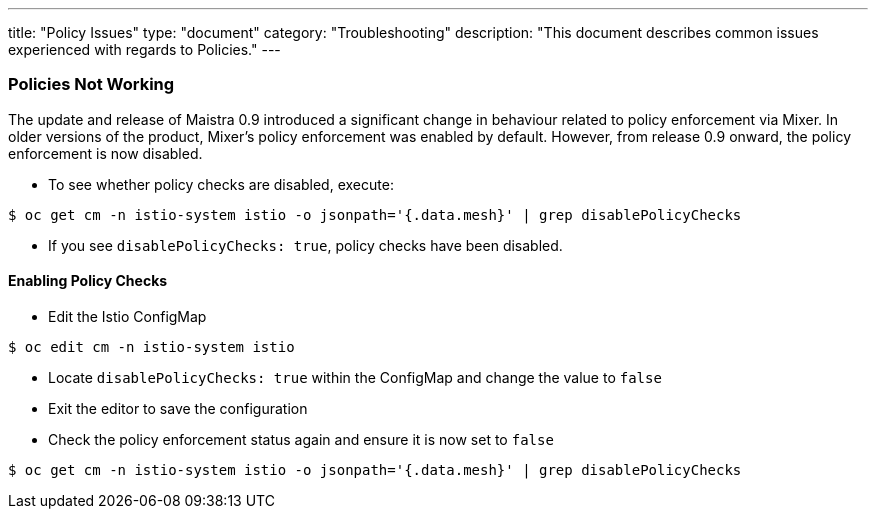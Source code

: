---
title: "Policy Issues"
type: "document"
category: "Troubleshooting"
description: "This document describes common issues experienced with regards to Policies."
---

=== Policies Not Working
The update and release of Maistra 0.9 introduced a significant change in behaviour related to policy enforcement via Mixer.  In older versions of the product, Mixer's policy enforcement was enabled by default. However, from release 0.9 onward, the policy enforcement is now disabled.

* To see whether policy checks are disabled, execute:

[source,bash]
----
$ oc get cm -n istio-system istio -o jsonpath='{.data.mesh}' | grep disablePolicyChecks
----

* If you see `disablePolicyChecks: true`, policy checks have been disabled.

==== Enabling Policy Checks
* Edit the Istio ConfigMap

[source,bash]
----
$ oc edit cm -n istio-system istio
----

* Locate `disablePolicyChecks: true` within the ConfigMap and change the value to `false`
* Exit the editor to save the configuration
* Check the policy enforcement status again and ensure it is now set to `false`

[source,bash]
----
$ oc get cm -n istio-system istio -o jsonpath='{.data.mesh}' | grep disablePolicyChecks
----

